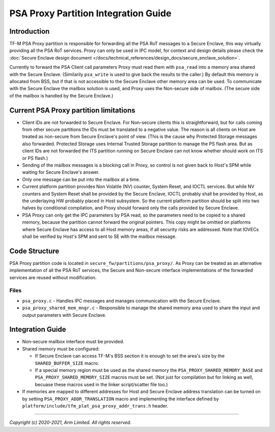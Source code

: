 #####################################
PSA Proxy Partition Integration Guide
#####################################

************
Introduction
************
TF-M PSA Proxy partition is responsible for forwarding all the PSA RoT messages
to a Secure Enclave, this way virtually providing all the PSA RoT services.
Proxy can only be used in IPC model, for context and design details please
check the
:doc:`Secure Enclave design document </docs/technical_references/design_docs/secure_enclave_solution>`.

Currently to forward the PSA Client call parameters Proxy must read them with
``psa_read`` into a memory area shared with the Secure Enclave. (Similarily
``psa_write`` is used to give back the results to the caller.) By default this
memory is allocated from BSS, but if that is not accessible to the Secure
Enclave other memory area can be used. To communicate with the Secure Enclave
the mailbox solution is used, and Proxy uses the Non-secure side of mailbox.
(The secure side of the mailbox is handled by the Secure Enclave.)

***************************************
Current PSA Proxy partition limitations
***************************************
- Client IDs are not forwarded to Secure Enclave. For Non-secure clients this
  is straightforward, but for calls coming from other secure partitions the IDs
  must be translated to a negative value. The reason is all clients on Host
  are treated as non-secure from Secure Enclave's point of view. (This is the
  cause why Protected Storage messages also forwarded. Protected Storage uses
  Internal Trusted Storage partition to manage the PS flash area. But as client
  IDs are not forwarded the ITS partition running on Secure Enclave can not
  know whether should work on ITS or PS flash.)
- Sending of the mailbox messages is a blocking call in Proxy, so control is
  not given back to Host's SPM while waiting for Secure Enclave's answer.
- Only one message can be put into the mailbox at a time.
- Current platform partition provides Non Volatile (NV) counter, System Reset,
  and IOCTL services. But while NV counters and System Reset shall be provided
  by the Secure Enclave, IOCTL probably shall be provided by Host, as the
  underlaying HW probably placed in Host subsystem. So the current platform
  partition should be split into two halves by conditional compilation, and
  Proxy should forward only the calls provided by Secure Enclave.
- PSA Proxy can only get the IPC parameters by PSA read, so the parameters need
  to be copied to a shared memory, because the partition cannot forward the
  original pointers. This copy might be omitted on platforms where Secure
  Enclave has access to all Host memory areas, if all security risks are
  addressed. Note that IOVECs shall be verified by Host's SPM and sent to SE
  with the mailbox message.

**************
Code Structure
**************
PSA Proxy partition code is located in ``secure_fw/partitions/psa_proxy/``.
As Proxy can be treated as an alternative implementation of all the PSA RoT
services, the Secure and Non-secure interface implementations of the forwarded
services are reused without modification.

Files
=====
- ``psa_proxy.c`` - Handles IPC messages and manages communication with the
  Secure Enclave.

- ``psa_proxy_shared_mem_mngr.c`` - Responsible to manage the shared memory
  area used to share the input and output parameters with Secure Enclave.

*****************
Integration Guide
*****************
- Non-secure mailbox interface must be provided.
- Shared memory must be configured:

  - If Secure Enclave can access TF-M's BSS section it is enough to set the
    area's size by the ``SHARED_BUFFER_SIZE`` macro.
  - If a special memory region must be used as the shared memory the
    ``PSA_PROXY_SHARED_MEMORY_BASE`` and ``PSA_PROXY_SHARED_MEMORY_SIZE``
    macros must be set. (Not just for compilation but for linking as well,
    becuase these macros used in the linker script/scatter file too.)

- If memories are mapped to different addresses for Host and Secure Enclave
  address translation can be turned on by setting
  ``PSA_PROXY_ADDR_TRANSLATION`` macro and implementing the interface defined
  by ``platform/include/tfm_plat_psa_proxy_addr_trans.h`` header.

--------------

*Copyright (c) 2020-2021, Arm Limited. All rights reserved.*
